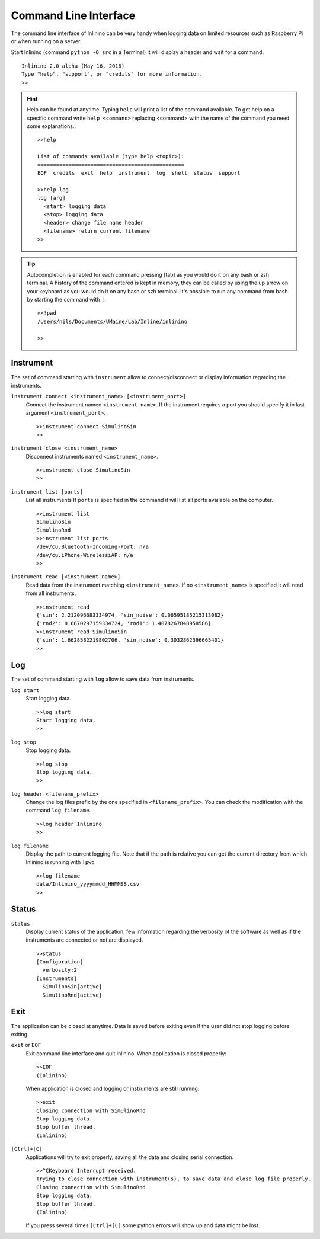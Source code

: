 .. _cli:

======================
Command Line Interface
======================

The command line interface of Inlinino can be very handy when logging data on limited resources such as Raspberry Pi or when running on a server.

Start Inlinino (command ``python -O src`` in a Terminal) it will display a header and wait for a command. ::

  Inlinino 2.0 alpha (May 16, 2016)
  Type "help", "support", or "credits" for more information.
  >>

.. hint::
  Help can be found at anytime. Typing ``help`` will print a list of the command available. To get help on a specific command write ``help <command>`` replacing <command> with the name of the command you need some explanations.::

    >>help

    List of commands available (type help <topic>):
    ===============================================
    EOF  credits  exit  help  instrument  log  shell  status  support

    >>help log
    log [arg]
      <start> logging data
      <stop> logging data
      <header> change file name header
      <filename> return current filename
    >>

.. tip::
  Autocompletion is enabled for each command pressing [tab] as you would do it on any bash or zsh terminal.
  A history of the command entered is kept in memory, they can be called by using the up arrow on your keyboard as you would do it on any bash or szh terminal.
  It's possible to run any command from bash by starting the command with ``!``. ::

    >>!pwd
    /Users/nils/Documents/UMaine/Lab/Inline/inlinino

    >>

Instrument
==========
The set of command starting with ``instrument`` allow to connect/disconnect or display information regarding the instruments.

``instrument connect <instrument_name> [<instrument_port>]``
  Connect the instrument named ``<instrument_name>``.
  If the instrument requires a port you should specify it in last argument ``<instrument_port>``. ::

    >>instrument connect SimulinoSin
    >>

``instrument close <instrument_name>``
  Disconnect instruments named ``<instrument_name>``. ::

    >>instrument close SimulinoSin
    >>

``instrument list [ports]``
  List all instruments
  If ``ports`` is specified in the command it will list all ports available on the computer. ::

    >>instrument list
    SimulinoSin
    SimulinoRnd
    >>instrument list ports
    /dev/cu.Bluetooth-Incoming-Port: n/a
    /dev/cu.iPhone-WirelessiAP: n/a
    >>

``instrument read [<instrument_name>]``
  Read data from the instrument matching ``<instrument_name>``.
  If no ``<instrument_name>`` is specified it will read from all instruments. ::

    >>instrument read
    {'sin': 2.212096683334974, 'sin_noise': 0.06595185215313082}
    {'rnd2': 0.6670297159334724, 'rnd1': 1.4078267848958586}
    >>instrument read SimulinoSin
    {'sin': 1.6628582219802706, 'sin_noise': 0.3032862396665401}
    >>

Log
===
The set of command starting with ``log`` allow to save data from instruments.

``log start``
  Start logging data. ::

    >>log start
    Start logging data.
    >>

``log stop``
  Stop logging data. ::

    >>log stop
    Stop logging data.
    >>

.. _cli-header:

``log header <filename_prefix>``
  Change the log files prefix by the one specified in ``<filename_prefix>``. You can check the modification with the command ``log filename``. ::

    >>log header Inlinino
    >>

``log filename``
  Display the path to current logging file. Note that if the path is relative you can get the current directory from which Inlinino is running with ``!pwd`` ::

    >>log filename
    data/Inlinino_yyyymmdd_HHMMSS.csv
    >>


Status
======
``status``
  Display current status of the application, few information regarding the verbosity of the software as well as if the instruments are connected or not are displayed. ::

    >>status
    [Configuration]
      verbosity:2
    [Instruments]
      SimulinoSin[active]
      SimulinoRnd[active]

Exit
====
The application can be closed at anytime. Data is saved before exiting even if the user did not stop logging before exiting.

``exit`` or ``EOF``
  Exit command line interface and quit Inlinino.
  When application is closed properly: ::

    >>EOF
    (Inlinino)

  When application is closed and logging or instruments are still running: ::

    >>exit
    Closing connection with SimulinoRnd
    Stop logging data.
    Stop buffer thread.
    (Inlinino)

``[Ctrl]+[C]``
  Applications will try to exit properly, saving all the data and closing serial connection. ::

    >>^CKeyboard Interrupt received.
    Trying to close connection with instrument(s), to save data and close log file properly.
    Closing connection with SimulinoRnd
    Stop logging data.
    Stop buffer thread.
    (Inlinino)

  If you press several times ``[Ctrl]+[C]`` some python errors will show up and data might be lost.
